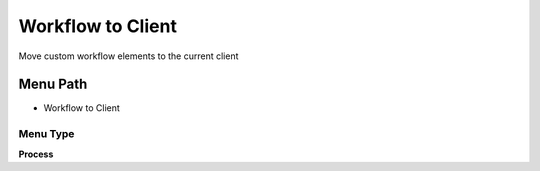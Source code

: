 
.. _functional-guide/menu/menu-workflow-to-client:

==================
Workflow to Client
==================

Move custom workflow elements to the current client

Menu Path
=========


* Workflow to Client

Menu Type
---------
\ **Process**\ 


.. seealso::
    :ref:`functional-guide/process/process-ad_wf_toclient`
